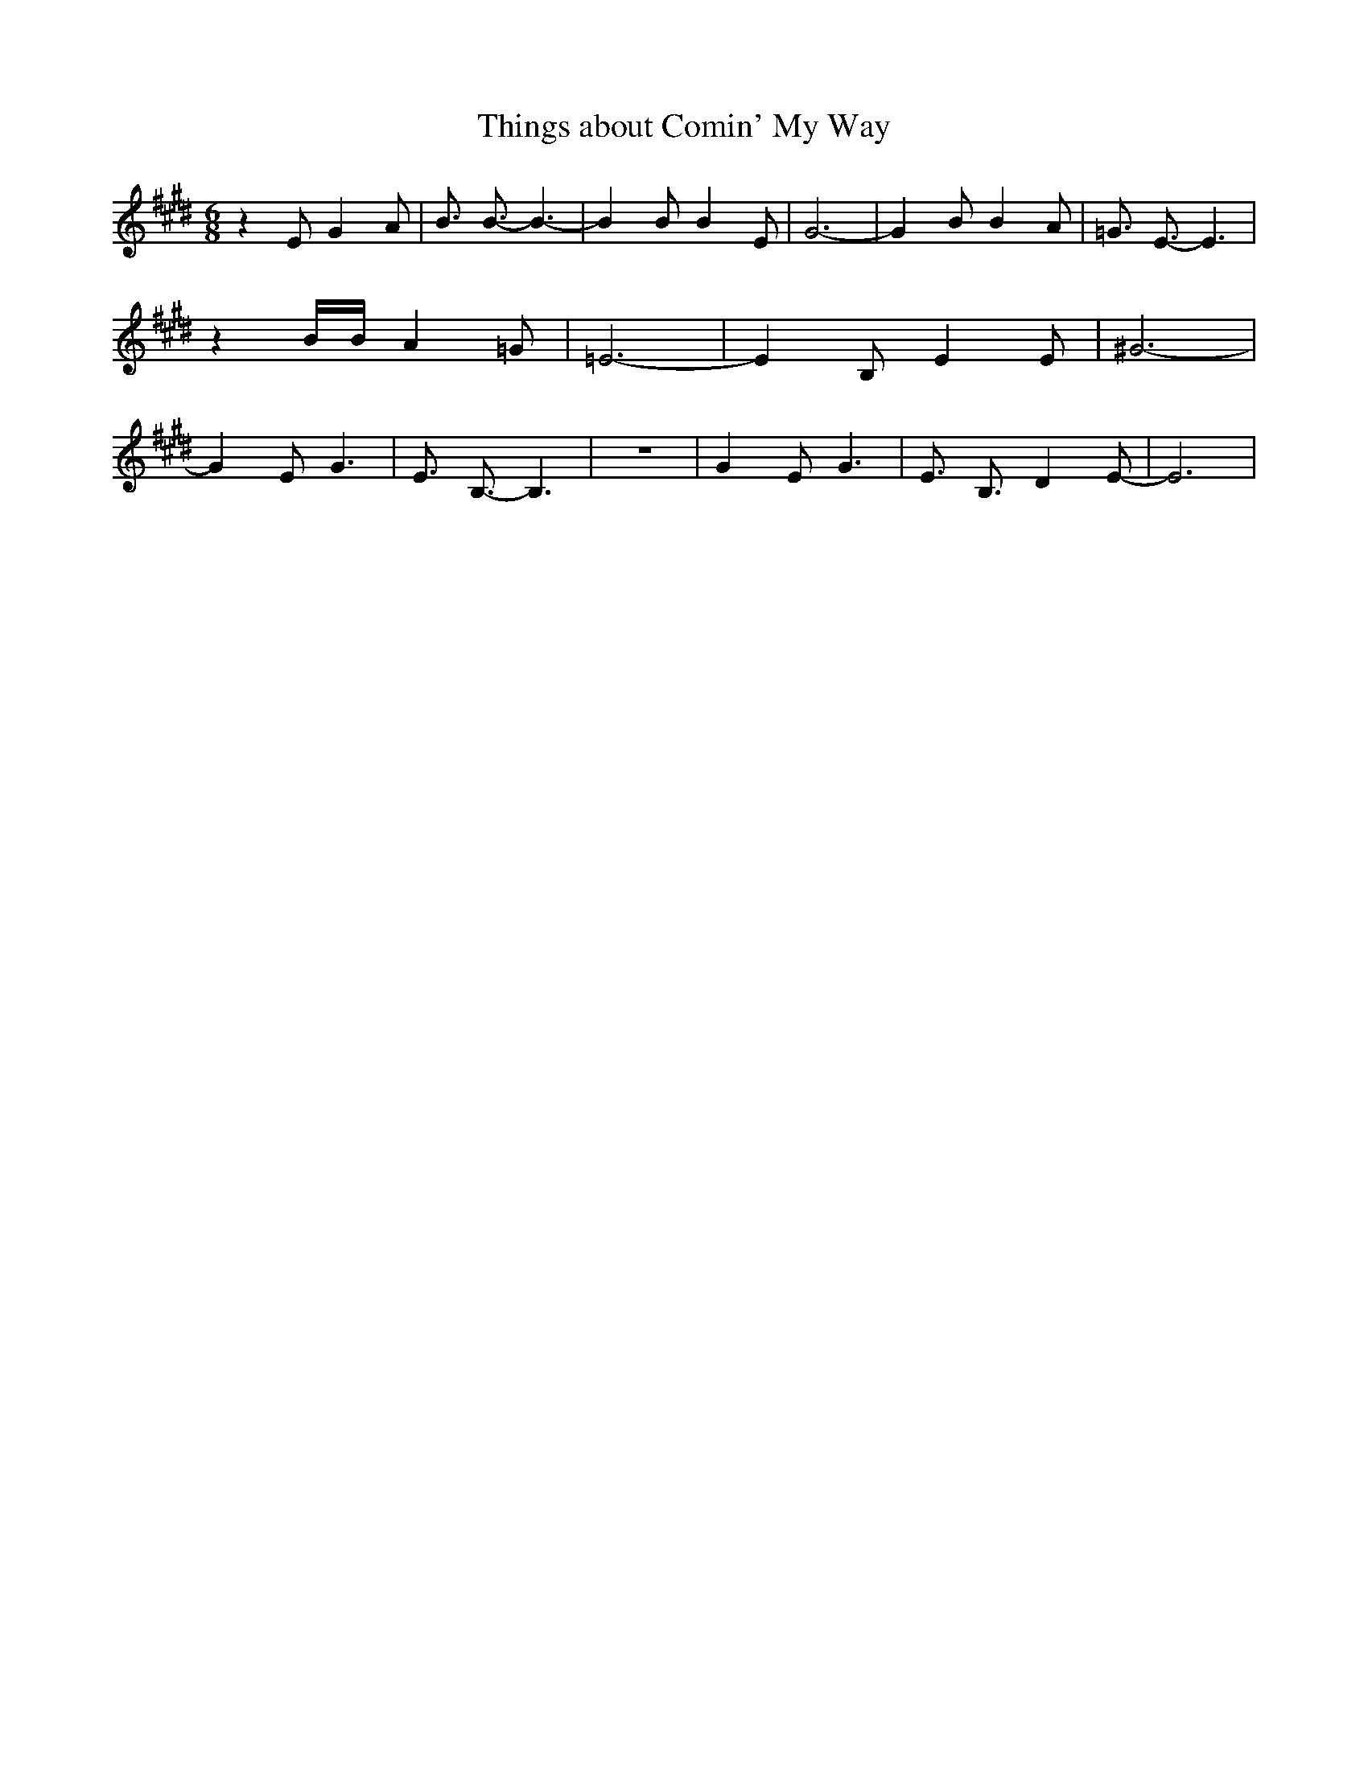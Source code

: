% Generated more or less automatically by swtoabc by Erich Rickheit KSC
X:1
T:Things about Comin' My Way
M:6/8
L:1/8
K:E
 z2 E G2 A| B3/2 B3/2- B3-| B2 B B2 E| G6-| G2 B B2 A| =G3/2 E3/2- E3|\
 z2 B/2B/2 A2 =G| =E6-| E2 B, E2 E| ^G6-| G2 E G3| E3/2 B,3/2- B,3|\
 z6| G2 E G3| E3/2 B,3/2 D2 E-| E6|

